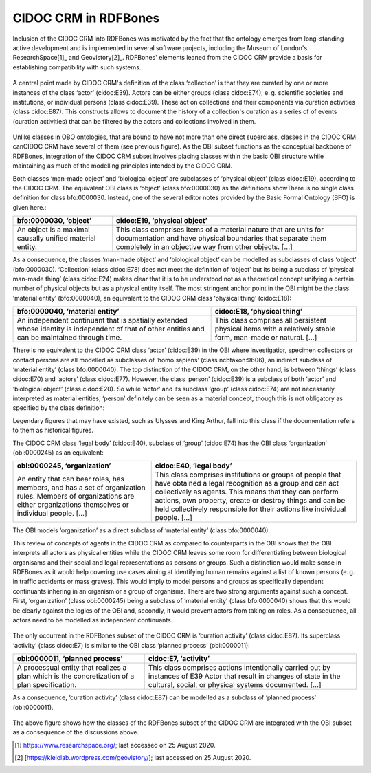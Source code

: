 CIDOC CRM in RDFBones
======================

Inclusion of the CIDOC CRM into RDFBones was motivated by the fact that the ontology emerges from long-standing active development and is implemented in several software projects, including the Museum of London's ResearchSpace[1]_ and Geovistory[2]_. RDFBones' elements leaned from the CIDOC CRM provide a basis for establishing compatibility with such systems.

.. figure:: ../gfx/RDFBones-CIDOC-CRM_Subset.svg
   :alt: The elements in the RDFBones subset of the CIDOC CRM. Here we introduce the concept of collections (class cidoc:E78) which can be composed of (property cidoc:P46) both biological objects (class cidoc:E20), e. g. human remains, and man-made objects (class cidoc:E22), e. g. accompanying finds or casts.
   :width: 100.0%

A central point made by CIDOC CRM's definition of the class ‘collection’ is that they are curated by one or more instances of the class ‘actor’ (cidoc:E39). Actors can be either groups (class cidoc:E74), e. g. scientific societies and institutions, or individual persons (class cidoc:E39). These act on collections and their components via curation activities (class cidoc:E87). This constructs allows to document the history of a collection's curation as a series of of events (curation activities) that can be filtered by the actors and collections involved in them.

.. figure:: ../gfx/RDFBones-CIDOC-CRM_Subset-Classes-Continuants.svg
   :alt: Classes representing continuants in the RDFBones subset of the CIDOC CRM compared to classes in the OBI subset. Black lines indicate similar classes that are not necessarily exchangeable but whose definitions overlap considerably. Classes that do not appear in RDFBones are greyed out.
   :width: 100.0%

Unlike classes in OBO ontologies, that are bound to have not more than one direct superclass, classes in the CIDOC CRM canCIDOC CRM have several of them (see previous figure). As the OBI subset functions as the conceptual backbone of RDFBones, integration of the CIDOC CRM subset involves placing classes within the basic OBI structure while maintaining as much of the modelling principles intended by the CIDOC CRM.

Both classes ‘man-made object’ and ‘biological object’ are subclasses of ‘physical object’ (class cidoc:E19), according to the CIDOC CRM. The equivalent OBI class is ‘object’ (class bfo:0000030) as the definitions showThere is no single class definition for class bfo:0000030. Instead, one of the several editor notes provided by the Basic Formal Ontology (BFO) is given here.:

.. table:: comparing bfo-‘object’ and cidoc-‘physical object’
   :widths: auto
+----------------------------+-----------------------------------------+
| bfo:0000030, ‘object’      | cidoc:E19, ‘physical object’            |
+============================+=========================================+
| An object is a maximal     | This class comprises items of a         |
| causally unified material  | material nature that are units for      |
| entity.                    | documentation and have physical         |
|                            | boundaries that separate them           |
|                            | completely in an objective way from     |
|                            | other objects. [...]                    |
+----------------------------+-----------------------------------------+

As a consequence, the classes ‘man-made object’ and ‘biological object’ can be modelled as subclasses of class ‘object’ (bfo:0000030). ‘Collection’ (class cidoc:E78) does not meet the definition of ‘object’ but its being a subclass of ‘physical man-made thing’ (class cidoc:E24) makes clear that it is to be understood not as a theoretical concept unifying a certain number of physical objects but as a physical entity itself. The most stringent anchor point in the OBI might be the class ‘material entity’ (bfo:0000040), an equivalent to the CIDOC CRM class ‘physical thing’ (cidoc:E18):

.. table:: comparing bfo-‘material entity’ and cidoc-‘physical thing’
   :widths: auto
+---------------------------------+-------------------------------------+
| bfo:0000040, ‘material entity’  | cidoc:E18, ‘physical thing’         |
+=================================+=====================================+
| An independent continuant that  | This class comprises all persistent |
| is spatially extended whose     | physical items with a relatively    |
| identity is independent of that | stable form, man-made or            |
| of other entities and can be    | natural. [...]                      |
| maintained through time.        |                                     |
+---------------------------------+-------------------------------------+

There is no equivalent to the CIDOC CRM class ‘actor’ (cidoc:E39) in the OBI where investigatior, specimen collectors or contact persons are all modelled as subclasses of ‘homo sapiens’ (class ncbtaxon:9606), an indirect subclass of ‘material entity’ (class bfo:0000040). The top distinction of the CIDOC CRM, on the other hand, is between ‘things’ (class cidoc:E70) and ‘actors’ (class cidoc:E77). However, the class ‘person’ (cidoc:E39) is a subclass of both ‘actor’ and ‘biological object’ (class cidoc:E20). So while ‘actor’ and its subclass ‘group’ (class cidoc:E74) are not necessarily interpreted as material entities, ‘person’ definitely can be seen as a material concept, though this is not obligatory as specified by the class definition:

Legendary figures that may have existed, such as Ulysses and King Arthur, fall into this class if the documentation refers to them as historical figures.

The CIDOC CRM class ‘legal body’ (cidoc:E40), subclass of ‘group’ (cidoc:E74) has the OBI class ‘organization’ (obi:0000245) as an equivalent:

.. table:: comparing bfo-‘material entity’ and cidoc-‘physical thing’
   :widths: auto
+---------------------------------+-------------------------------------+
| obi:0000245, ‘organization’     | cidoc:E40, ‘legal body’             |
+=================================+=====================================+
| An entity that can bear roles,  | This class comprises institutions   |
| has members, and has a set of   | or groups of people that have       |
| organization rules. Members of  | obtained a legal recognition as     |
| organizations are either        | a group and can act collectively    |
| organizations themselves or     | as agents. This means that they can |
| individual people. [...]        | perform actions, own property,      |
|                                 | create or destroy things and can be |
|                                 | held collectively responsible for   |
|                                 | their actions like                  |
|                                 | individual people. [...]            |
+---------------------------------+-------------------------------------+

The OBI models ‘organization’ as a direct subclass of ‘material entity’ (class bfo:0000040).

This review of concepts of agents in the CIDOC CRM as compared to counterparts in the OBI shows that the OBI interprets all actors as physical entities while the CIDOC CRM leaves some room for differentiating between biological organisams and their social and legal representations as persons or groups. Such a distinction would make sense in RDFBones as it would help covering use cases aiming at identifying human remains against a list of known persons (e. g. in traffic accidents or mass graves). This would imply to model persons and groups as specifically dependent continuants inhering in an organism or a group of organisms. There are two strong arguments against such a concept. First, ‘organization’ (class obi:0000245) being a subclass of ‘material entity’ (class bfo:0000040) shows that this would be clearly against the logics of the OBI and, secondly, it would prevent actors from taking on roles. As a consequence, all actors need to be modelled as independent continuants.

.. figure:: ../gfx/RDFBones-CIDOC-CRM_Subset-Classes-Occurrents.svg
   :alt: Classes representing occurrents in the RDFBones subset of the CIDOC CRM compared to classes in the OBI subset. Black lines indicate similar classes that are not necessarily exchangeable but whose definitions overlap considerably. Classes that do not appear in RDFBones are greyed out.
   :width: 100.0%

The only occurrent in the RDFBones subset of the CIDOC CRM is ‘curation activity’ (class cidoc:E87). Its superclass ‘activity’ (class cidoc:E7) is similar to the OBI class ‘planned process’ (obi:0000011):

.. table:: comparing bfo-‘material entity’ and cidoc-‘physical thing’
   :widths: auto
+---------------------------------+-------------------------------------+
| obi:0000011, ‘planned process’  | cidoc:E7, ‘activity’                |
+=================================+=====================================+
| A processual entity that        | This class comprises actions        |
| realizes a plan which is        | intentionally carried out by        |
| the concretization of           | instances of E39 Actor that result  |
| a plan specification.           | in changes of state in the          |
|                                 | cultural, social, or physical       |
|                                 | systems documented. [...]           |
+---------------------------------+-------------------------------------+

As a consequence, ‘curation activity’ (class cidoc:E87) can be modelled as a subclass of ‘planned process’ (obi:0000011).

.. figure:: ../gfx/RDFBones-CIDOC-CRM_Subset-ClassIntegration.svg
   :alt: Integration of the RDFBones subset of the CIDOC CRM with the OBI subset.
   :width: 100.0%

The above figure shows how the classes of the RDFBones subset of the CIDOC CRM are integrated with the OBI subset as a consequence of the discussions above.

.. [1] https://www.researchspace.org/; last accessed on 25 August 2020.

.. [2] [https://kleiolab.wordpress.com/geovistory/]; last accessed on 25 August 2020.

